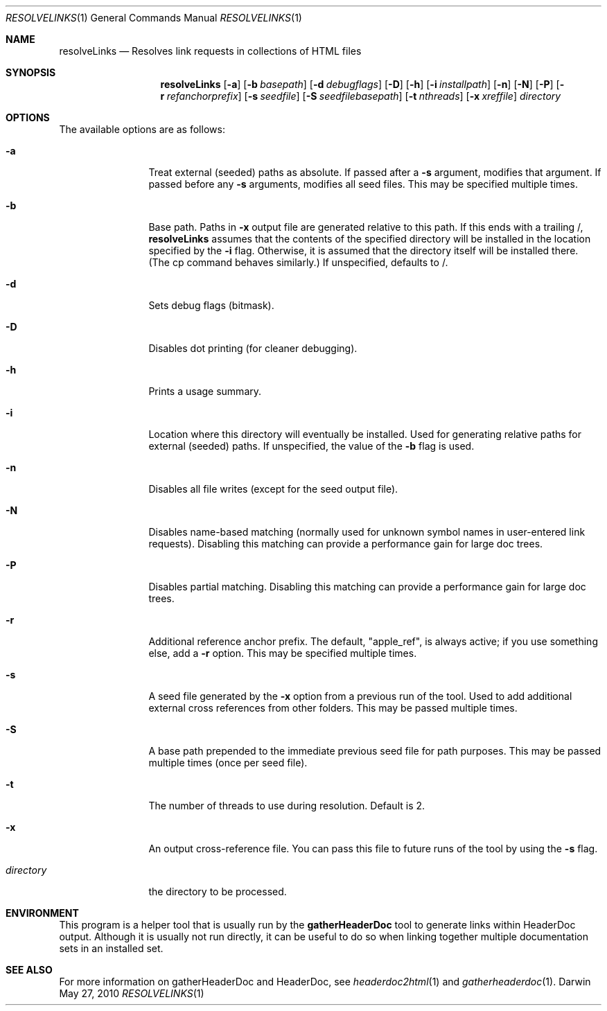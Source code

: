 .\" Automatically generated from mdocxml
.Dd May 27, 2010
.Dt "RESOLVELINKS" 1
.Os "Darwin" ""
.Sh NAME
.Nm resolveLinks
.Nd Resolves link requests \&in collections \&of HTML files
.Sh SYNOPSIS
.Nm
.Op Fl \&a
.Op Fl \&b  Ar basepath
.Op Fl \&d  Ar debugflags
.Op Fl \&D
.Op Fl \&h
.Op Fl \&i  Ar installpath
.Op Fl \&n
.Op Fl \&N
.Op Fl \&P
.Op Fl \&r  Ar refanchorprefix
.Op Fl \&s  Ar seedfile
.Op Fl \&S  Ar seedfilebasepath
.Op Fl \&t  Ar nthreads
.Op Fl \&x  Ar xreffile
.Ar directory
.Sh OPTIONS
The available options are as follows:
.Bl -tag -width XXXXXXXXXX
.It Fl \&a
Treat external (seeded) paths \&as absolute.  \&If passed after \&a 
.Fl \&s
argument, modifies that argument.  \&If passed before any 
.Fl \&s
arguments, modifies all seed files.  This may \&be specified multiple times.
.It Fl \&b 
Base path. Paths \&in 
.Fl \&x
output file are generated relative \&to this path.  \&If this ends with \&a trailing \&/, 
.Sy resolveLinks
assumes that the contents \&of the specified directory will \&be installed \&in the location specified \&by the 
.Fl \&i
flag.  Otherwise, \&it \&is assumed that the directory itself will \&be installed there.  (The \&cp command behaves similarly.)  \&If unspecified, defaults \&to \&/.
.It Fl \&d 
Sets debug flags (bitmask).
.It Fl \&D
Disables dot printing (for cleaner debugging).
.It Fl \&h
Prints \&a usage summary.
.It Fl \&i 
Location where this directory will eventually \&be installed.  Used for generating relative paths for external (seeded) paths.  \&If unspecified, the value \&of the 
.Fl \&b
flag \&is used.
.It Fl \&n
Disables all file writes (except for the seed output file).
.It Fl \&N
Disables name-based matching (normally used for unknown symbol names \&in user-entered link requests).  Disabling this matching can provide \&a performance gain for large doc trees.
.It Fl \&P
Disables partial matching.  Disabling this matching can provide \&a performance gain for large doc trees.
.It Fl \&r 
Additional reference anchor prefix.  The default, "apple_ref", \&is always active; \&if you use something else, add \&a 
.Fl \&r
option.  This may \&be specified multiple times.
.It Fl \&s 
\&A seed file generated \&by the 
.Fl \&x
option from \&a previous run \&of the tool.  Used \&to add additional external cross references from other folders.  This may \&be passed multiple times.
.It Fl \&S 
\&A base path prepended \&to the immediate previous seed file for path purposes.  This may \&be passed multiple times (once per seed file).
.It Fl \&t 
The number \&of threads \&to use during resolution.  Default \&is 2.
.It Fl \&x 
\&An output cross-reference file.  You can pass this file \&to future runs \&of the tool \&by using the 
.Fl \&s
flag.
.It Ar "directory"
the directory \&to \&be processed.
.El
.Sh ENVIRONMENT
This program \&is \&a helper tool that \&is usually run \&by the 
.Nm gatherHeaderDoc
tool \&to generate links within HeaderDoc output.  Although \&it \&is usually not run directly, \&it can \&be useful \&to \&do \&so when linking together multiple documentation sets \&in \&an installed set.
.Pp
.Sh SEE ALSO
For more information \&on gatherHeaderDoc and HeaderDoc, see 
.Xr headerdoc2html 1  
and 
.Xr gatherheaderdoc 1 . 
.Pp
